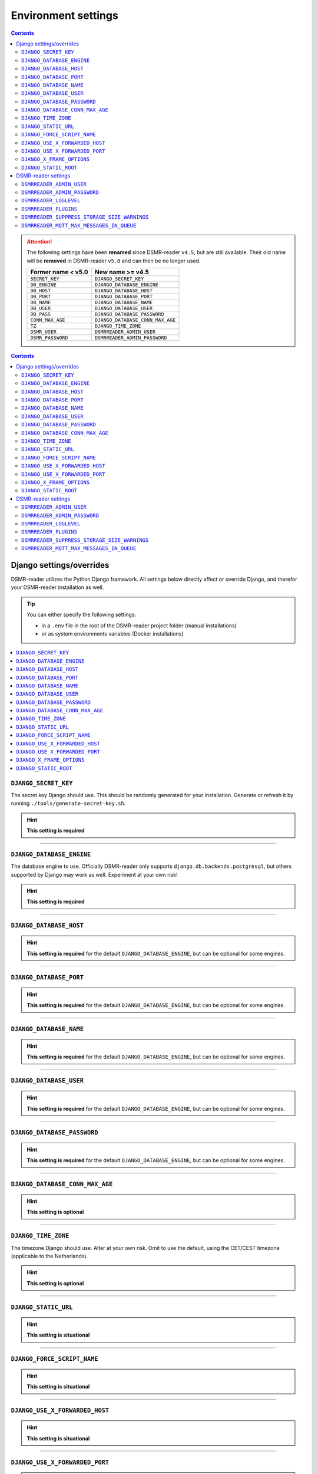 Environment settings
====================

.. contents::
    :depth: 2


.. attention::

    The following settings have been **renamed** since DSMR-reader ``v4.5``, but are still available.
    Their old name will be **removed** in DSMR-reader ``v5.0`` and can then be no longer used.

    +-----------------------+--------------------------------------+
    | Former name < v5.0    | New name >= v4.5                     |
    +=======================+======================================+
    | ``SECRET_KEY``        | ``DJANGO_SECRET_KEY``                |
    +-----------------------+--------------------------------------+
    | ``DB_ENGINE``         | ``DJANGO_DATABASE_ENGINE``           |
    +-----------------------+--------------------------------------+
    | ``DB_HOST``           | ``DJANGO_DATABASE_HOST``             |
    +-----------------------+--------------------------------------+
    | ``DB_PORT``           | ``DJANGO_DATABASE_PORT``             |
    +-----------------------+--------------------------------------+
    | ``DB_NAME``           | ``DJANGO_DATABASE_NAME``             |
    +-----------------------+--------------------------------------+
    | ``DB_USER``           | ``DJANGO_DATABASE_USER``             |
    +-----------------------+--------------------------------------+
    | ``DB_PASS``           | ``DJANGO_DATABASE_PASSWORD``         |
    +-----------------------+--------------------------------------+
    | ``CONN_MAX_AGE``      | ``DJANGO_DATABASE_CONN_MAX_AGE``     |
    +-----------------------+--------------------------------------+
    | ``TZ``                | ``DJANGO_TIME_ZONE``                 |
    +-----------------------+--------------------------------------+
    | ``DSMR_USER``         | ``DSMRREADER_ADMIN_USER``            |
    +-----------------------+--------------------------------------+
    | ``DSMR_PASSWORD``     | ``DSMRREADER_ADMIN_PASSWORD``        |
    +-----------------------+--------------------------------------+

.. contents::
    :depth: 2


Django settings/overrides
-------------------------

DSMR-reader utilizes the Python Django framework.
All settings below directly affect or override Django, and therefor your DSMR-reader installation as well.


.. tip::

    You can either specify the following settings:

    - in a ``.env`` file in the root of the DSMR-reader project folder (manual installations)
    - or as system environments variables (Docker installations)


.. contents:: :local:
    :depth: 1


``DJANGO_SECRET_KEY``
~~~~~~~~~~~~~~~~~~~~~

The secret key Django should use. This should be randomly generated for your installation.
Generate or refresh it by running ``./tools/generate-secret-key.sh``.

.. seealso::

    See ``SECRET_KEY`` `in Django docs <https://docs.djangoproject.com/en/3.1/ref/settings/#secret-key>`__.

.. hint::

    **This setting is required**

    .. versionadded:: v4.5

    .. deprecated:: 4.5

        Former ``SECRET_KEY`` env var.

----


``DJANGO_DATABASE_ENGINE``
~~~~~~~~~~~~~~~~~~~~~~~~~~

The database engine to use. Officially DSMR-reader only supports ``django.db.backends.postgresql``, but others supported by Django may work as well.
Experiment at your own risk!

.. seealso::

    See ``DATABASES.ENGINE`` `in Django docs <https://docs.djangoproject.com/en/3.1/ref/settings/#engine>`__.

.. hint::

    **This setting is required**

    .. versionadded:: v4.5

    .. deprecated:: 4.5

        Former ``DB_ENGINE`` env var.


----


``DJANGO_DATABASE_HOST``
~~~~~~~~~~~~~~~~~~~~~~~~

.. seealso::

    See ``DATABASES.HOST`` `in Django docs <https://docs.djangoproject.com/en/3.1/ref/settings/#host>`__.

.. hint::

    **This setting is required** for the default ``DJANGO_DATABASE_ENGINE``, but can be optional for some engines.

    .. versionadded:: v4.5

    .. deprecated:: 4.5

        Former ``DB_HOST`` env var.


----


``DJANGO_DATABASE_PORT``
~~~~~~~~~~~~~~~~~~~~~~~~

.. seealso::

    See ``DATABASES.PORT`` `in Django docs <https://docs.djangoproject.com/en/3.1/ref/settings/#port>`__.

.. hint::

    **This setting is required** for the default ``DJANGO_DATABASE_ENGINE``, but can be optional for some engines.

    .. versionadded:: v4.5

    .. deprecated:: 4.5

        Former ``DB_PORT`` env var.


----


``DJANGO_DATABASE_NAME``
~~~~~~~~~~~~~~~~~~~~~~~~

.. seealso::

    See ``DATABASES.NAME`` `in Django docs <https://docs.djangoproject.com/en/3.1/ref/settings/#name>`__.

.. hint::

    **This setting is required** for the default ``DJANGO_DATABASE_ENGINE``, but can be optional for some engines.

    .. versionadded:: v4.5

    .. deprecated:: 4.5

        Former ``DB_NAME`` env var.


----


``DJANGO_DATABASE_USER``
~~~~~~~~~~~~~~~~~~~~~~~~

.. seealso::

    See ``DATABASES.USER`` `in Django docs <https://docs.djangoproject.com/en/3.1/ref/settings/#user>`__.

.. hint::

    **This setting is required** for the default ``DJANGO_DATABASE_ENGINE``, but can be optional for some engines.

    .. versionadded:: v4.5

    .. deprecated:: 4.5

        Former ``DB_USER`` env var.


----


``DJANGO_DATABASE_PASSWORD``
~~~~~~~~~~~~~~~~~~~~~~~~~~~~

.. seealso::

    See ``DATABASES.PASSWORD`` `in Django docs <https://docs.djangoproject.com/en/3.1/ref/settings/#password>`__.

.. hint::

    **This setting is required** for the default ``DJANGO_DATABASE_ENGINE``, but can be optional for some engines.

    .. versionadded:: v4.5

    .. deprecated:: 4.5

        Former ``DB_PASS`` env var.


----


``DJANGO_DATABASE_CONN_MAX_AGE``
~~~~~~~~~~~~~~~~~~~~~~~~~~~~~~~~

.. seealso::

    See ``DATABASES.CONN_MAX_AGE`` in `Django docs <https://docs.djangoproject.com/en/3.1/ref/settings/#conn-max-age>`__. Omit to use the default.

.. hint::

    **This setting is optional**

    .. versionadded:: v4.5

    .. deprecated:: 4.5

        Former ``CONN_MAX_AGE`` env var.


----


``DJANGO_TIME_ZONE``
~~~~~~~~~~~~~~~~~~~~

The timezone Django should use. Alter at your own risk. Omit to use the default, using the CET/CEST timezone (applicable to the Netherlands).

.. seealso::

    See ``TIME_ZONE`` in `Django docs <https://docs.djangoproject.com/en/3.1/ref/settings/#std:setting-TIME_ZONE>`__.

.. hint::

    **This setting is optional**

    .. versionadded:: v4.5

    .. deprecated:: 4.5

        Former ``TZ`` env var.


----


``DJANGO_STATIC_URL``
~~~~~~~~~~~~~~~~~~~~~

.. seealso::

    See ``STATIC_URL`` `in Django docs <https://docs.djangoproject.com/en/3.1/ref/settings/#static-url>`__. Omit to use the default.

.. hint::

    **This setting is situational**

    .. versionadded:: v4.5


----


``DJANGO_FORCE_SCRIPT_NAME``
~~~~~~~~~~~~~~~~~~~~~~~~~~~~

.. seealso::

    See ``FORCE_SCRIPT_NAME`` `in Django docs <https://docs.djangoproject.com/en/3.1/ref/settings/#force-script-name>`__. Omit to use the default.

.. hint::

    **This setting is situational**

    .. versionadded:: v4.5


----


``DJANGO_USE_X_FORWARDED_HOST``
~~~~~~~~~~~~~~~~~~~~~~~~~~~~~~~

.. seealso::

    See ``USE_X_FORWARDED_HOST`` `in Django docs <https://docs.djangoproject.com/en/3.1/ref/settings/#use-x-forwarded-host>`__. Omit to use the default.

.. hint::

    **This setting is situational**

    .. versionadded:: v4.5


----


``DJANGO_USE_X_FORWARDED_PORT``
~~~~~~~~~~~~~~~~~~~~~~~~~~~~~~~

.. seealso::

    See ``USE_X_FORWARDED_PORT`` `in Django docs <https://docs.djangoproject.com/en/3.1/ref/settings/#use-x-forwarded-port>`__. Omit to use the default.

.. hint::

    **This setting is situational**

    .. versionadded:: v4.5


----


``DJANGO_X_FRAME_OPTIONS``
~~~~~~~~~~~~~~~~~~~~~~~~~~


.. seealso::

    See ``X_FRAME_OPTIONS`` `in Django docs <https://docs.djangoproject.com/en/3.1/ref/settings/#x-frame-options>`__. Omit to use the default.

.. hint::

    **This setting is situational**

    .. versionadded:: v4.5


----


``DJANGO_STATIC_ROOT``
~~~~~~~~~~~~~~~~~~~~~~~~~~


.. seealso::

    See ``STATIC_ROOT`` `in Django docs <https://docs.djangoproject.com/en/3.1/ref/settings/#static-root>`__. Omit to use the default.

.. hint::

    **This setting is situational**

    .. versionadded:: v4.6


----


DSMR-reader settings
--------------------

These settings are for DSMR-reader only.


.. tip::

    You can either specify the following settings:

    - in a ``.env`` file in the root of the DSMR-reader project folder (manual installations)
    - or as system environments variables (Docker installations)


.. contents:: :local:
    :depth: 1


``DSMRREADER_ADMIN_USER``
~~~~~~~~~~~~~~~~~~~~~~~~~

The username of the **webinterface** (super)user to create when running ``./manage.py dsmr_superuser``.

.. hint::

    **This setting is situational**

    .. versionadded:: v4.5

    .. deprecated:: 4.5

        Former ``DSMR_USER`` env var.


----


``DSMRREADER_ADMIN_PASSWORD``
~~~~~~~~~~~~~~~~~~~~~~~~~~~~~

The password of the ``DSMRREADER_ADMIN_USER`` user to create (or update if the user exists) when running ``./manage.py dsmr_superuser``.

.. hint::

    **This setting is situational**

    .. versionadded:: v4.5

    .. deprecated:: 4.5

        Former ``DSMR_PASSWORD`` env var.

----


``DSMRREADER_LOGLEVEL``
~~~~~~~~~~~~~~~~~~~~~~~

The log level DSMR-reader should use. Choose either ``ERROR`` (omit for this default), ``WARNING`` or ``DEBUG`` (should be temporary due to file I/O).

.. seealso::

    For more information, :doc:`see Troubleshooting</how-to/troubleshooting/enabling-debug-logging>`.

.. hint::

    **This setting is optional**

    .. versionadded:: v4.5


----


``DSMRREADER_PLUGINS``
~~~~~~~~~~~~~~~~~~~~~~~

The plugins DSMR-reader should use. Omit to use the default of no plugins.
Note that this should be a comma separated list when specifying multiple plugins. E.g.::

    DSMRREADER_PLUGINS=dsmr_plugins.modules.plugin_name1
    DSMRREADER_PLUGINS=dsmr_plugins.modules.plugin_name1,dsmr_plugins.modules.plugin_name2


.. seealso::

    For more information, :doc:`see Plugins</reference/plugins>`.

.. hint::

    **This setting is optional**

    .. versionadded:: v4.5


----


``DSMRREADER_SUPPRESS_STORAGE_SIZE_WARNINGS``
~~~~~~~~~~~~~~~~~~~~~~~~~~~~~~~~~~~~~~~~~~~~~

Whether to suppress any warnings regarding too many readings stored or the database size.
Set it to ``True`` to disable the warnings or omit it to use the default (``False``).
Suppress at your own risk.

.. hint::

    **This setting is optional**

    .. versionadded:: v4.6


----


``DSMRREADER_MQTT_MAX_MESSAGES_IN_QUEUE``
~~~~~~~~~~~~~~~~~~~~~~~~~~~~~~~~~~~~~~~~~

The maximum amount of MQTT messages queued in DSMR-reader until new ones will be rejected.
This prevents creating an infinite backlog of messages queued.
However, situationally you may increase the maximum for whatever reason along your local setup.
Omit to use the default.

.. hint::

    **This setting is optional**

    .. versionadded:: v4.16
